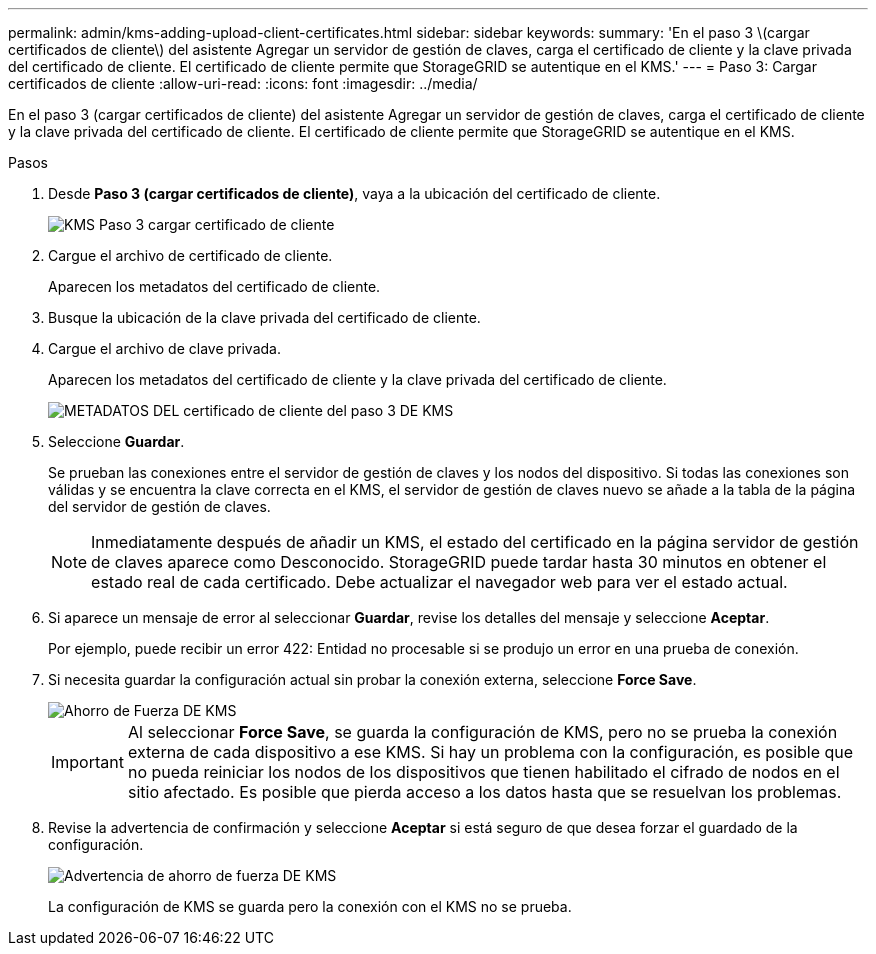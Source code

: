 ---
permalink: admin/kms-adding-upload-client-certificates.html 
sidebar: sidebar 
keywords:  
summary: 'En el paso 3 \(cargar certificados de cliente\) del asistente Agregar un servidor de gestión de claves, carga el certificado de cliente y la clave privada del certificado de cliente. El certificado de cliente permite que StorageGRID se autentique en el KMS.' 
---
= Paso 3: Cargar certificados de cliente
:allow-uri-read: 
:icons: font
:imagesdir: ../media/


[role="lead"]
En el paso 3 (cargar certificados de cliente) del asistente Agregar un servidor de gestión de claves, carga el certificado de cliente y la clave privada del certificado de cliente. El certificado de cliente permite que StorageGRID se autentique en el KMS.

.Pasos
. Desde *Paso 3 (cargar certificados de cliente)*, vaya a la ubicación del certificado de cliente.
+
image::../media/kms_step_3_upload_client_certificate.png[KMS Paso 3 cargar certificado de cliente]

. Cargue el archivo de certificado de cliente.
+
Aparecen los metadatos del certificado de cliente.

. Busque la ubicación de la clave privada del certificado de cliente.
. Cargue el archivo de clave privada.
+
Aparecen los metadatos del certificado de cliente y la clave privada del certificado de cliente.

+
image::../media/kms_step_3_client_certificate_metadata.png[METADATOS DEL certificado de cliente del paso 3 DE KMS]

. Seleccione *Guardar*.
+
Se prueban las conexiones entre el servidor de gestión de claves y los nodos del dispositivo. Si todas las conexiones son válidas y se encuentra la clave correcta en el KMS, el servidor de gestión de claves nuevo se añade a la tabla de la página del servidor de gestión de claves.

+

NOTE: Inmediatamente después de añadir un KMS, el estado del certificado en la página servidor de gestión de claves aparece como Desconocido. StorageGRID puede tardar hasta 30 minutos en obtener el estado real de cada certificado. Debe actualizar el navegador web para ver el estado actual.

. Si aparece un mensaje de error al seleccionar *Guardar*, revise los detalles del mensaje y seleccione *Aceptar*.
+
Por ejemplo, puede recibir un error 422: Entidad no procesable si se produjo un error en una prueba de conexión.

. Si necesita guardar la configuración actual sin probar la conexión externa, seleccione *Force Save*.
+
image::../media/kms_force_save.png[Ahorro de Fuerza DE KMS]

+

IMPORTANT: Al seleccionar *Force Save*, se guarda la configuración de KMS, pero no se prueba la conexión externa de cada dispositivo a ese KMS. Si hay un problema con la configuración, es posible que no pueda reiniciar los nodos de los dispositivos que tienen habilitado el cifrado de nodos en el sitio afectado. Es posible que pierda acceso a los datos hasta que se resuelvan los problemas.

. Revise la advertencia de confirmación y seleccione *Aceptar* si está seguro de que desea forzar el guardado de la configuración.
+
image::../media/kms_force_save_warning.png[Advertencia de ahorro de fuerza DE KMS]

+
La configuración de KMS se guarda pero la conexión con el KMS no se prueba.


